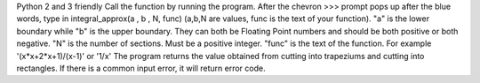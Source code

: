 Python 2 and 3 friendly
Call the function by running the program.
After the chevron >>> prompt pops up after the blue words, 
type in integral_approx(a , b , N, func)  
(a,b,N are values, func is the text of your function).
"a" is the lower boundary while "b" is the upper boundary. 
They can both be Floating Point numbers and should be both positive or both negative.
"N" is the number of sections. Must be a positive integer.
"func" is the text of the function. For example '(x*x+2*x+1)/(x-1)' or '1/x'
The program returns the value obtained from cutting into trapeziums and cutting into rectangles. 
If there is a common input error, it will return error code.